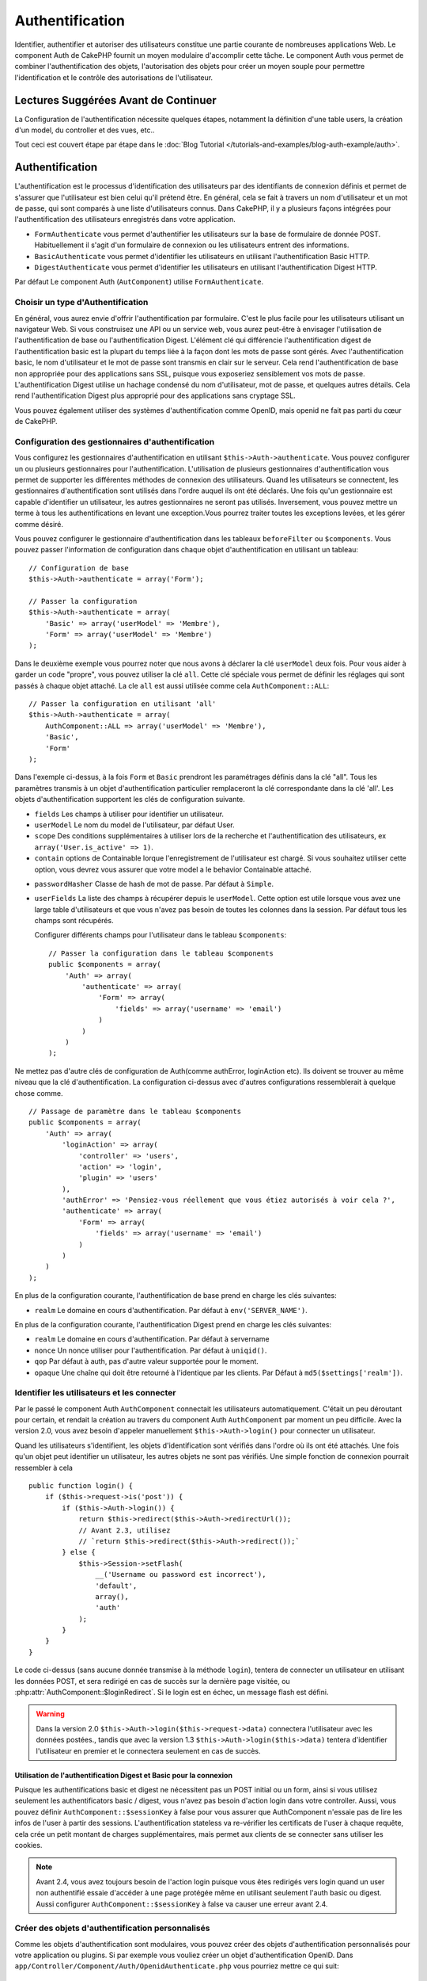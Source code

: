 Authentification
################

.. php:class:: AuthComponent(ComponentCollection $collection, array $settings = array())

Identifier, authentifier et autoriser des utilisateurs constitue une
partie courante de nombreuses applications Web. Le component Auth de
CakePHP fournit un moyen modulaire d'accomplir cette tâche.
Le component Auth vous permet de combiner l'authentification des objets,
l'autorisation des objets pour créer un moyen souple pour permettre
l'identification et le contrôle des autorisations de l'utilisateur.

.. _authentication-objects:

Lectures Suggérées Avant de Continuer
=====================================

La Configuration de l'authentification nécessite quelques étapes, notamment
la définition d'une table users, la création d'un model, du controller et
des vues, etc..

Tout ceci est couvert étape par étape dans le
:doc:`Blog Tutorial </tutorials-and-examples/blog-auth-example/auth>`.

Authentification
================

L'authentification est le processus d'identification des utilisateurs
par des identifiants de connexion définis et permet de s'assurer que
l'utilisateur est bien celui qu'il prétend être. En général, cela se fait
à travers un nom d'utilisateur et un mot de passe, qui sont comparés
à une liste d'utilisateurs connus.
Dans CakePHP, il y a plusieurs façons intégrées pour l'authentification des
utilisateurs enregistrés dans votre application.

* ``FormAuthenticate`` vous permet d'authentifier les utilisateurs sur la
  base de formulaire de donnée POST. Habituellement il s'agit d'un formulaire
  de connexion ou les utilisateurs entrent des informations.
* ``BasicAuthenticate`` vous permet d'identifier les utilisateurs en
  utilisant l'authentification Basic HTTP.
* ``DigestAuthenticate`` vous permet d'identifier les utilisateurs en
  utilisant l'authentification Digest HTTP.

Par défaut Le component Auth (``AutComponent``) utilise ``FormAuthenticate``.

Choisir un type d'Authentification
----------------------------------

En général, vous aurez envie d'offrir l'authentification par formulaire.
C'est le plus facile pour les utilisateurs utilisant un navigateur Web.
Si vous construisez une API ou un service web, vous aurez peut-être à envisager
l'utilisation de l'authentification de base ou l'authentification Digest.
L'élément clé qui différencie l'authentification digest de l'authentification
basic est la plupart du temps liée à la façon dont les mots de passe sont gérés.
Avec l'authentification basic, le nom d'utilisateur et le mot de passe sont
transmis en clair sur le serveur. Cela rend l'authentification de base non
appropriée pour des applications sans SSL, puisque vous exposeriez sensiblement
vos mots de passe.
L'authentification Digest utilise un hachage condensé du nom d'utilisateur,
mot de passe, et quelques autres détails. Cela rend l'authentification
Digest plus approprié pour des applications sans cryptage SSL.

Vous pouvez également utiliser des systèmes d'authentification comme
OpenID, mais openid ne fait pas parti du cœur de CakePHP.

Configuration des gestionnaires d'authentification
--------------------------------------------------

Vous configurez les gestionnaires d'authentification en
utilisant ``$this->Auth->authenticate``.
Vous pouvez configurer un ou plusieurs gestionnaires pour l'authentification.
L'utilisation de plusieurs gestionnaires d'authentification vous permet de
supporter les différentes méthodes de connexion des utilisateurs.
Quand les utilisateurs se connectent, les gestionnaires d'authentification
sont utilisés dans l'ordre auquel ils ont été déclarés.
Une fois qu'un gestionnaire est capable d'identifier un utilisateur, les autres
gestionnaires ne seront pas utilisés. Inversement, vous pouvez mettre un terme
à tous les authentifications en levant une exception.Vous pourrez traiter
toutes les exceptions levées, et les gérer comme désiré.

Vous pouvez configurer le gestionnaire d'authentification dans les tableaux
``beforeFilter`` ou  ``$components``.
Vous pouvez passer l'information de configuration dans chaque objet
d'authentification en utilisant un tableau::

    // Configuration de base
    $this->Auth->authenticate = array('Form');

    // Passer la configuration
    $this->Auth->authenticate = array(
        'Basic' => array('userModel' => 'Membre'),
        'Form' => array('userModel' => 'Membre')
    );

Dans le deuxième exemple vous pourrez noter que nous avons à déclarer
la clé ``userModel`` deux fois. Pour vous aider à garder un code "propre",
vous pouvez utiliser la clé ``all``. Cette clé spéciale vous permet
de définir les réglages qui sont passés à chaque objet attaché.
La cle ``all`` est aussi utilisée comme cela
``AuthComponent::ALL``::

    // Passer la configuration en utilisant 'all'
    $this->Auth->authenticate = array(
        AuthComponent::ALL => array('userModel' => 'Membre'),
        'Basic',
        'Form'
    );

Dans l'exemple ci-dessus, à la fois ``Form`` et ``Basic`` prendront
les paramétrages définis dans la clé "all".
Tous les paramètres transmis à un objet d'authentification particulier
remplaceront la clé correspondante dans la clé 'all'.
Les objets d'authentification supportent les clés de configuration suivante.

- ``fields`` Les champs à utiliser pour identifier un utilisateur.
- ``userModel`` Le nom du model de l'utilisateur, par défaut User.
- ``scope`` Des conditions supplémentaires à utiliser lors de la recherche et
  l'authentification des utilisateurs, ex ``array('User.is_active' => 1)``.
- ``contain`` options de Containable lorque l'enregistrement de l'utilisateur
  est chargé. Si vous souhaitez utiliser cette option, vous devrez vous assurer
  que votre model a le behavior Containable attaché.

.. versionadded:: 2.2

- ``passwordHasher`` Classe de hash de mot de passe. Par défaut à ``Simple``.

  .. versionadded:: 2.4

- ``userFields`` La liste des champs à récupérer depuis le ``userModel``. Cette
  option est utile lorsque vous avez une large table d'utilisateurs et que vous 
  n'avez pas besoin de toutes les colonnes dans la session. Par défaut tous les
  champs sont récupérés.

  .. versionadded:: 2.6

  Configurer différents champs pour l'utilisateur dans le tableau ``$components``::

    // Passer la configuration dans le tableau $components
    public $components = array(
        'Auth' => array(
            'authenticate' => array(
                'Form' => array(
                    'fields' => array('username' => 'email')
                )
            )
        )
    );

Ne mettez pas d'autre clés de configuration de Auth(comme authError,
loginAction etc). Ils doivent se trouver au même niveau que la clé
d'authentification. La configuration ci-dessus avec d'autres configurations
ressemblerait à quelque chose comme. ::

        // Passage de paramètre dans le tableau $components
        public $components = array(
            'Auth' => array(
                'loginAction' => array(
                    'controller' => 'users',
                    'action' => 'login',
                    'plugin' => 'users'
                ),
                'authError' => 'Pensiez-vous réellement que vous étiez autorisés à voir cela ?',
                'authenticate' => array(
                    'Form' => array(
                        'fields' => array('username' => 'email')
                    )
                )
            )
        );

En plus de la configuration courante, l'authentification de base
prend en charge les clés suivantes:

- ``realm`` Le domaine en cours d'authentification. Par défaut à
  ``env('SERVER_NAME')``.

En plus de la configuration courante, l'authentification Digest prend en charge
les clés suivantes:

- ``realm`` Le domaine en cours d'authentification. Par défaut à servername
- ``nonce`` Un nonce utiliser pour l'authentification. Par défaut à
  ``uniqid()``.
- ``qop`` Par défaut à auth, pas d'autre valeur supportée pour le moment.
- ``opaque`` Une chaîne qui doit être retourné à l'identique par les clients.
  Par Défaut à ``md5($settings['realm'])``.

Identifier les utilisateurs et les connecter
--------------------------------------------

Par le passé le component Auth ``AuthComponent`` connectait les utilisateurs
automatiquement.
C'était un peu déroutant pour certain, et rendait la création au travers
du component Auth ``AuthComponent`` par moment un peu difficile.
Avec la version 2.0, vous avez besoin d'appeler manuellement
``$this->Auth->login()`` pour connecter un utilisateur.

Quand les utilisateurs s'identifient, les objets d'identification sont
vérifiés dans l'ordre où ils ont été attachés. Une fois qu'un objet
peut identifier un utilisateur, les autres objets ne sont pas vérifiés.
Une simple fonction de connexion pourrait ressembler à cela ::

    public function login() {
        if ($this->request->is('post')) {
            if ($this->Auth->login()) {
                return $this->redirect($this->Auth->redirectUrl());
                // Avant 2.3, utilisez
                // `return $this->redirect($this->Auth->redirect());`
            } else {
                $this->Session->setFlash(
                    __('Username ou password est incorrect'),
                    'default',
                    array(),
                    'auth'
                );
            }
        }
    }

Le code ci-dessus (sans aucune donnée transmise à la méthode ``login``),
tentera de connecter un utilisateur en utilisant les données POST, et sera
redirigé en cas de succès sur la dernière page visitée, ou
:php:attr:`AuthComponent::$loginRedirect`. Si le login est en échec, un message
flash est défini.

.. warning::

    Dans la version 2.0 ``$this->Auth->login($this->request->data)``
    connectera l'utilisateur avec les données postées., tandis que avec la
    version 1.3 ``$this->Auth->login($this->data)`` tentera
    d'identifier l'utilisateur en premier et le connectera seulement en cas
    de succès.

Utilisation de l'authentification Digest et Basic pour la connexion
~~~~~~~~~~~~~~~~~~~~~~~~~~~~~~~~~~~~~~~~~~~~~~~~~~~~~~~~~~~~~~~~~~~

Puisque les authentifications basic et digest ne nécessitent pas un POST
initial ou un form, ainsi si vous utilisez seulement les authentificators
basic / digest, vous n'avez pas besoin d'action login dans votre controller.
Aussi, vous pouvez définir ``AuthComponent::$sessionKey`` à false pour vous
assurer que AuthComponent n'essaie pas de lire les infos de l'user
à partir des sessions. L'authentification stateless va re-vérifier les
certificats de l'user à chaque requête, cela crée un petit montant de charges
supplémentaires, mais permet aux clients de se connecter sans utiliser les
cookies.

.. note::

  Avant 2.4, vous avez toujours besoin de l'action login puisque vous êtes
  redirigés vers login quand un user non authentifié essaie d'accéder à une
  page protégée même en utilisant seulement l'auth basic ou digest. Aussi
  configurer ``AuthComponent::$sessionKey`` à false va causer une erreur avant
  2.4.

Créer des objets d'authentification personnalisés
-------------------------------------------------

Comme les objets d'authentification sont modulaires, vous pouvez créer des
objets d'authentification personnalisés pour votre application ou plugins.
Si par exemple vous vouliez créer un objet d'authentification OpenID.
Dans ``app/Controller/Component/Auth/OpenidAuthenticate.php``
vous pourriez mettre ce qui suit::

    App::uses('BaseAuthenticate', 'Controller/Component/Auth');

    class OpenidAuthenticate extends BaseAuthenticate {
        public function authenticate(CakeRequest $request, CakeResponse $response) {
            // Faire les trucs d'OpenID ici.
            // Retourne un tableau de l\'user si ils peuvent authentifier
            // l\'user
            // retourne false dans le cas contraire
        }
    }

Les objets d'authentification devraient retourner ``false`` si ils ne peuvent
identifier l'utilisateur. Et un tableau d'information utilisateur si ils le
peuvent.Il n'est pas utile d'étendre (extend) ``BaseAuthenticate``, simplement
votre objet d'identification doit implémenter la méthode ``authenticate()``.
La class ``BaseAuthenticate`` fournie un nombre de méthode très utiles
communément utilisées. Vous pouvez aussi implémenter une méthode ``getUser()``
si votre objet d'identification doit supporter des authentifications sans
cookie ou sans état (stateless). Regardez les sections portant sur
l'authentification digest et basic plus bas pour plus d'information.

Utilisation d'objets d'authentification personnalisés
-----------------------------------------------------

Une fois votre objet d'authentification créer, vous pouvez les utiliser
en les incluant dans le tableau d'authentification AuthComponents::

    $this->Auth->authenticate = array(
        'Openid', // objet d'authentification app
        'AuthBag.Combo', // plugin objet d'identification.
    );

Création de systèmes d'authentification stateless
-------------------------------------------------

Les objets d'authentification peuvent implémenter une méthode ``getUser()``
qui peut être utilisée pour supporter les systèmes de connexion des
utilisateurs qui ne reposent pas sur les cookies. Une méthode getUser
typique regarde l'environnement de la requête (request/environnement) et
y utilise les informations d'identification de l'utilisateur.
L'authentification HTTP Basic utilise par exemple
``$_SERVER['PHP_AUTH_USER']`` et ``$_SERVER['PHP_AUTH_PW']`` pour les champs
username et password. Pour chaque requête, si un client ne supporte pas les
cookies, ces valeurs sont utilisées pour ré-identifier l'utilisateur et
s'assurer que c'est un utilisateur valide. Comme avec les méthodes
d'authentification de l'objet ``authenticate()``, la méthode ``getuser()``
devrait retourner un tableau d'information utilisateur en cas de succès,
et ``false`` en cas d'echec. ::

    public function getUser($request) {
        $username = env('PHP_AUTH_USER');
        $pass = env('PHP_AUTH_PW');

        if (empty($username) || empty($pass)) {
            return false;
        }
        return $this->_findUser($username, $pass);
    }

Le contenu ci-dessus montre comment vous pourriez mettre en œuvre la méthode
getUser  pour les authentifications HTTP Basic.
La méthode ``_findUser()`` fait partie de ``BaseAuthenticate`` et identifie un
utilisateur en se basant sur un nom d'utilisateur et un mot de passe.

Gestion des requêtes non authentifiées
--------------------------------------

Quand un user non authentifié essaie d'accéder à une page protégée en premier,
la méthode `unauthenticated()` du dernier authenticator dans la chaîne est
appelée. L'objet d'authentification peut gérer la réponse d'envoi ou la
redirection appropriée et retourne `true` pour indiquer qu'aucune action
suivante n'est nécessaire. Du fait de l'ordre dans lequel vous spécifiez
l'objet d'authentification dans les propriétés de
`AuthComponent::$authenticate`.

Si authenticator retourne null, `AuthComponent` redirige l'user vers l'action
login. Si c'est une requête ajax et `AuthComponent::$ajaxLogin` est spécifiée,
cet element est rendu, sinon un code de statut HTTP 403 est retourné.

.. note::

  Avant 2.4, les objets d'authentification ne fournissent pas de méthode
  `unauthenticated()`.

Afficher les messages flash de Auth
-----------------------------------

Pour afficher les messages d'erreur de session que Auth génère, vous devez
ajouter les lignes de code suivante dans votre layout. Ajoutez les deux lignes
suivantes au fichier ``app/View/Layouts/default.ctp`` dans la section body de
préférence avant la ligne content_for_layout. ::

    echo $this->Session->flash();
    echo $this->Session->flash('auth');

Vous pouvez personnaliser les messages d'erreur, et les réglages que le
component Auth ``AuthComponent`` utilise. En utilisant ``$this->Auth->flash``
vous pouvez configurer les paramètres que le component Auth utilise pour
envoyer des messages flash. Les clés disponibles sont :

- ``element`` - L'élément à utiliser , 'default' par défaut.
- ``key`` - La clé a utiliser , 'auth' par défaut
- ``params`` - Le tableau des paramètres additionnels à utiliser, array() par défaut

En plus des paramètres de message flash, vous pouvez personnaliser d'autres
messages d'erreurs que le component AuthComponent utilise. Dans la partie
beforeFilter de votre controller, ou dans le paramétrage du component vous
pouvez utiliser ``authError`` pour personnaliser l'erreur à utiliser quand
l'authentification échoue ::

    $this->Auth->authError = "Cette erreur se présente à l'utilisateur qui tente d'accéder à une partie du site qui est protégé.";

.. versionchanged:: 2.4
   Parfois, vous voulez seulement afficher l'erreur d'autorisation après que
   l'user se soit déja connecté. Vous pouvez supprimer ce message en
   configurant sa valeur avec le boléen `false`.

Dans le beforeFilter() de votre controller, ou les configurations du component::

    if (!$this->Auth->loggedIn()) {
        $this->Auth->authError = false;
    }

.. _hashing-passwords:

Hachage des mots de passe
-------------------------

Le component Auth ne fait fait plus automatiquement le hachage de tous les mots
de passe qu'il rencontre.
Ceci à été enlevé parce qu'il rendait un certain nombre de tâches communes
comme la validation difficile. Vous ne devriez **jamais** stocker un mot de
passe en clair, et avant de sauvegarder un utilisateur vous devez toujours
hacher le mot de passe.

Depuis 2.4, la génération et la vérification des hashs de mot de passe a été
déléguée à des classes de hasher de mot de passe. Les objets d'authentification
utilisent un nouveau paramètre ``passwordHasher`` qui spécifie la classe de
hasher de mot de passe à utiliser. Cela peut être une chaîne en spécifiant
un nom de classe ou un tableau avec la clé ``className`` faisant état du nom
de la classe et toutes autres clés supplémentaires seront passées au
constructeur de hasher de mot de passe en configuration. Le classe de hasher
par défaut ``Simple`` peut être utilisée pour le hashage sha1, sha256, md5. Par
défaut, le type de hash défini dans la classe Security sera utilisé. Vous
pouvez utiliser un type de hash spécifique comme ceci::

    public $components = array(
        'Auth' => array(
            'authenticate' => array(
                'Form' => array(
                    'passwordHasher' => array(
                        'className' => 'Simple',
                        'hashType' => 'sha256'
                    )
                )
            )
        )
    );

Lors de la création de nouveaux enregistrements d'utilisateurs, vous pouvez
hasher un mot de passe dans le callback beforeSave de votre model en utilisant
la classe de hasher de mot de passe appropriée::

    App::uses('SimplePasswordHasher', 'Controller/Component/Auth');

    class User extends AppModel {
        public function beforeSave($options = array()) {
            if (!empty($this->data[$this->alias]['password'])) {
                $passwordHasher = new SimplePasswordHasher(array('hashType' => 'sha256'));
                $this->data[$this->alias]['password'] = $passwordHasher->hash(
                    $this->data[$this->alias]['password']
                );
            }
            return true;
        }
    }

Vous n'avez pas besoin de hacher le mot de passe avant d'appeler
``$this->Auth->login()``.
Les différents objets d'authentification hacherons les mots de passe
individuellement.

Utiliser bcrypt pour les mots de passe
--------------------------------------

Dans CakePHP 2.3, la classe ``BlowfishAuthenticate`` a été introduite pour
permettre l'utilisation de `bcrypt <https://en.wikipedia.org/wiki/Bcrypt>`_
c'est-à-dire Blowfish pour les mots de passe hashés.
Les hashes Bcrypt sont plus difficiles à forcer sauvagement par rapport aux
mots de passe stockés avec sha1. Mais ``BlowfishAuthenticate`` a été déprécié
dans 2.4 et à la place ``BlowfishPasswordHasher`` a été ajoutée.

Un hasher de mot de passe blowfish peut être utilisé avec toute classe
d'authentification. Tout ce que vous avez à faire est de spécifier la
configuration ``passwordHasher`` pour l'objet d'authentification::

    public $components = array(
        'Auth' => array(
            'authenticate' => array(
                'Form' => array(
                    'passwordHasher' => 'Blowfish'
                )
            )
        )
    );


Hachage de mots de passe pour l'authentification Digest
~~~~~~~~~~~~~~~~~~~~~~~~~~~~~~~~~~~~~~~~~~~~~~~~~~~~~~~

Puisque l'authentification Digest nécessite un mot de passe haché dans un
format défini par la RFC. Respectivement pour hacher correctement un mot de
passe pour l'utilisation de l'authentification Digest vous devriez utilisez
la fonction spéciale ``DigestAuthenticate``. Si vous vous apprêtez à combiner
l'authentification Digest avec d'autres stratégies d'authentifications, il
est aussi recommandé de stocker le mot de passe  Digest dans une colonne
séparée, pour le hachage normal de mot de passe::

    class User extends AppModel {
        public function beforeSave($options = array()) {
            // fabrique un mot de passe pour l'auth Digest.
            $this->data[$this->alias]['digest_hash'] = DigestAuthenticate::password(
                $this->data[$this->alias]['username'], $this->data[$this->alias]['password'], env('SERVER_NAME')
            );
            return true;
        }
    }

Les mots de passe pour l'authentification Digest ont besoin d'un peu plus
d'information que pour d'autres mots de passe hachés. Si vous utilisez le
component AuthComponent::password() pour le hachage Digest vous ne pourrez pas
vous connecter.

.. note::

    le troisième paramètre de DigestAuthenticate::password() doit correspondre
    à la valeur de la configuration 'realm' définie quand DigestAuthentication
    était configuré dans AuthComponent::$authenticate. Par défaut à
    ``env('SCRIPT_NAME')``. Vous devez utiliser une chaîne statique si vous
    voulez un hachage permanent dans des environnements multiples.

Création de classes de hachage de mots de passe personnalisées
--------------------------------------------------------------
Les classes de hachage de mots de passe personnalisées doivent étendre la classe ``AbstractPasswordHasher``
et implémenter les méthodes abstraites ``hash()`` et ``check()``.
Dans ``app/Controller/Component/Auth/CustomPasswordHasher.php``, vous pourriez mettre ceci::

    App::uses('AbstractPasswordHasher', 'Controller/Component/Auth');

    class CustomPasswordHasher extends AbstractPasswordHasher {
        public function hash($password) {
            // choses ici
        }

        public function check($password, $hashedPassword) {
            // choses ici
        }
    }

Connecter les utilisateurs manuellement
---------------------------------------

Parfois, le besoin se fait sentir de connecter un utilisateur manuellement,
par exemple juste après qu'il se soit enregistré dans votre application. Vous
pouvez faire cela en appelant ``$this->Auth->login()`` avec les données
utilisateur que vous voulez pour la 'connexion'::

    public function register() {
        if ($this->User->save($this->request->data)) {
            $id = $this->User->id;
            $this->request->data['User'] = array_merge($this->request->data['User'], array('id' => $id));
            $this->Auth->login($this->request->data['User']);
            return $this->redirect('/users/home');
        }
    }

.. warning::

    Soyez certain d'ajouter manuellement le nouvel id utilisateur au tableau passé
    à la méthode de login. Sinon, l'id utilisateur ne sera pas disponible.

Accéder à l'utilisateur connecté
--------------------------------

Une fois que l'utilisateur est connecté, vous avez souvent besoin
d'informations particulières à propos de l'utilisateur courant. Vous pouvez
accéder à ce dernier en utilisant
``AuthComponent::user()``. Cette méthode est statique, et peut être utilisée
globalement après le chargement du component Auth. Vous pouvez y accéder à la
fois avec une méthode d'instance ou une méthode statique::

    // Utilisez n'importe où
    AuthComponent::user('id')

    // Depuis l'intérieur du controler
    $this->Auth->user('id');

Déconnexion des utilisateurs
----------------------------

Éventuellement vous aurez besoin d'un moyen rapide pour dés-authentifier
les utilisateurs et les rediriger où ils devraient aller. Cette méthode
est aussi très pratique si vous voulez fournir un lien 'Déconnecte-moi'
à l'intérieur de la zone membres de votre application::

    public function logout() {
        $this->redirect($this->Auth->logout());
    }

La déconnexion des utilisateurs connectés avec l'authentification Basic
ou Digest est difficile à accomplir pour tous les clients. La plupart
des navigateurs retiennent les autorisations pendant qu'il restent ouvert.
Certains navigateurs peuvent être forcés en envoyant un code 401. Le
changement du realm de l'authentification est une autre solution qui
fonctionne pour certain clients.

.. _authorization-objects:

Autorisation
============

L'autorisation est le processus qui permet de s'assurer qu'un utilisateur
identifié/authentifié est autorisé à accéder aux ressources qu'il demande.
S'il est activé, ``AuthComponent`` peut vérifier automatiquement des
gestionnaires d'autorisations et veiller à ce que les utilisateurs connectés
soient autorisés à accéder aux ressources qu'ils demandent.
Il y a plusieurs gestionnaires d'autorisations intégrés, et vous
pouvez créer vos propres gestionnaires dans un plugin par exemple.

- ``ActionsAuthorize`` Utilise le Component AclComponent pour vérifier les
  permissions d'un niveau d'action.
- ``CrudAuthorize`` Utilise le Component Acl et les action -> CRUD mappings
  pour vérifier les permissions pour les ressources.
- ``ControllerAuthorize`` appelle ``isAuthorized()`` sur le controller actif,
  et utilise ce retour pour autoriser un utilisateur. C'est souvent le moyen
  le plus simple d'autoriser les utilisateurs.

Configurer les gestionnaires d'autorisation
-------------------------------------------

Vous configurez les gestionnaires d'autorisations via 
``$this->Auth->authorize``. Vous pouvez configurer un ou plusieurs
gestionnaires. L'utilisation de plusieurs gestionnaires vous donne la
possibilité d'utiliser plusieurs moyens de vérifier les autorisations.
Quand les gestionnaires d'autorisation sont vérifiés, ils sont appelés
dans l'ordre dans lequel ils sont déclarés. Les gestionnaires devraient retourner
false s'ils ne sont pas capables de vérifier les autorisations, ou bien si
la vérification a échoué. Ils devraient retourner true s'ils
sont capables de vérifier correctement les autorisations. Les gestionnaires
seront appelés dans l'ordre jusqu'à ce que l'un d'entre eux retourne true. Si toutes les
vérifications échouent, l'utilisateur sera redirigé vers la page
d'où il vient. Vous pouvez également stopper les autorisations
en levant une exception. Vous aurez besoin de traiter toutes les exceptions
levées, et de les manipuler.

Vous pouvez configurer les gestionnaires d'autorisations dans le
``beforeFilter`` de votre controller ou dans le tableau ``$components``.
Vous pouvez passer les informations de configuration dans chaque objet
d'autorisation, en utilisant un tableau::

    // paramétrage Basique
    $this->Auth->authorize = array('Controller');

    // passage de paramètre
    $this->Auth->authorize = array(
        'Actions' => array('actionPath' => 'controllers/'),
        'Controller'
    );

Tout comme ``Auth->authenticate``, ``Auth->authorize`` vous aident
à garder un code propre, en utilisant la clé ``all``. Cette clé spéciale
vous aide à définir les paramètres qui sont passés à chaque objet attaché.
La clé ``all`` est aussi exposée comme ``AuthComponent::ALL``::


    // passage de paramètre en utilisant 'all'
    $this->Auth->authorize = array(
        AuthComponent::ALL => array('actionPath' => 'controllers/'),
        'Action',
        'Controller'
    );

Dans l'exemple ci-dessus, à la fois l'``Action`` et le ``Controller`` auront
les paramètres définis pour la clé 'all'. Chaque paramètre passé à un objet
d'autorisation spécifique remplacera la clé correspondante dans la clé 'all'.
Le noyau authorize objects supporte les clés de configuration suivantes.


- ``actionPath`` Utilisé par ``ActionsAuthorize`` pour localiser le controller
  action ACO's dans l'arborescence ACO.
- ``actionMap`` Action -> CRUD mappings. Utilisé par ``CrudAuthorize`` et
  les objets d'autorisation qui veulent mapper les actions aux rôles CRUD.
- ``userModel`` Le nom du nœud ARO/Model dans lequel l'information utilisateur
  peut être trouvé. Utilisé avec ActionsAuthorize.

Création d'objets Authorize personnalisés
-----------------------------------------

Parce que les objets authorize sont modulables, vous pouvez créer des objets
authorize personnalisés dans votre application, ou plugins. Si par exemple
vous voulez créer un objet authorize LDAP. Dans
``app/Controller/Component/Auth/LdapAuthorize.php``, vous pourriez mettre
cela::

    App::uses('BaseAuthorize', 'Controller/Component/Auth');

    class LdapAuthorize extends BaseAuthorize {
        public function authorize($user, CakeRequest $request) {
            // Faire les trucs pour le LDAP ici.
        }
    }

L'objet Authorize devrait retourner ``false`` si l'utilisateur se voit refuser
l'accès, ou si l'objet est incapable de faire un contrôle. Si l'objet est
capable de vérifier les accès de l'utilisateur, ``true`` devrait être retourné.
Ça n'est pas nécessaire d'étendre ``BaseAuthorize``,  il faut simplement que
votre objet authorize implémente la méthode ``authorize()``. La classe
``BaseAuthorize`` fournit un nombre intéressant de méthodes utiles qui
sont communément utilisées.

Utilisation d'objets Authorize personnalisés
~~~~~~~~~~~~~~~~~~~~~~~~~~~~~~~~~~~~~~~~~~~~

Une fois que vous avez créé votre objet authorize personnalisé, vous pouvez
l'utiliser en l'incluant dans le tableau authorize::

    $this->Auth->authorize = array(
        'Ldap', // objet app authorize .
        'AuthBag.Combo', // objet authorize du plugin.
    );

Ne pas utiliser d'autorisation
------------------------------

Si vous souhaitez ne pas utiliser les objets d'autorisation intégrés, et que
vous voulez gérer les choses entièrement à l'extérieur du Component Auth
(AuthComponent) vous pouvez définir ``$this->Auth->authorize = false;``. Par
défaut le component Auth démarre avec ``authorize = false``. Si vous n'utilisez
pas de schéma d'autorisation, assurez-vous de vérifier les autorisations
vous-même dans la partie beforeFilter de votre controller ou avec un autre
component.

Rendre des actions publiques
----------------------------

Il y a souvent des actions de controller que vous souhaitez laisser
entièrement publiques, ou qui ne nécessitent pas de connexion utilisateur.
Le component Auth (AuthComponnent) est pessimiste, et par défaut interdit
l'accès. Vous pouvez marquer des actions comme publique en utilisant
``AuthComponent::allow()``. En marquant les actions comme publique, le
component Auth ne vérifiera pas la connexion d'un utilisateur, ni
n'autorisera la vérification des objets ::

    // Permet toutes les actions. CakePHP 2.0
    $this->Auth->allow('*');

    // Permet toutes les actions. CakePHP 2.1
    $this->Auth->allow();

    // Ne permet que les actions view et index.
    $this->Auth->allow('view', 'index');

    // Ne permet que les actions view et index.
    $this->Auth->allow(array('view', 'index'));

.. warning::

  Si vous utilisez le scaffolding, permettre tout ne va identifier et
  autoriser les méthodes scaffoldées. Vous devez spécifier les noms des
  actions.

Vous pouvez fournir autant de nom d'action dont vous avez besoin à ``allow()``.
Vous pouvez aussi fournir un tableau contenant tous les noms d'action.

Fabriquer des actions qui requièrent des autorisations
------------------------------------------------------

Par défaut, toutes les actions nécessitent une authorisation.
Cependant, si après avoir rendu les actions publiques, vous voulez révoquer les
accès publics. Vous pouvez le faire en utilisant ``AuthComponent::deny()``::

    // retire une action
    $this->Auth->deny('add');

    // retire toutes les actions .
    $this->Auth->deny();

    // retire un groupe d'actions.
    $this->Auth->deny('add', 'edit');
    $this->Auth->deny(array('add', 'edit'));

Vous pouvez fournir autant de noms d'action que vous voulez à ``deny()``.
Vous pouvez aussi fournir un tableau contenant tous les noms d'action.

Utilisation de ControllerAuthorize
----------------------------------

ControllerAuthorize vous permet de gérer les vérifications d'autorisation dans
le callback d'un controller. C'est parfait quand vous avez des autorisations
très simples, ou que vous voulez utiliser une combinaison models + components à
faire pour vos autorisations, et ne voulez pas créer un objet authorize
personnalisé.

Le callback est toujours appelé  ``isAuthorized()`` et devrait retourner un
booléen pour indiquer si l'utilisateur est autorisé ou pas à accéder aux
ressources de la requête. Le callback est passé à l'utilisateur actif, il
peut donc être vérifié::

    class AppController extends Controller {
        public $components = array(
            'Auth' => array('authorize' => 'Controller'),
        );
        public function isAuthorized($user = null) {
            // Chacun des utilisateur enregistré peut accéder aux fonctions publiques
            if (empty($this->request->params['admin'])) {
                return true;
            }

            // Seulement les administrateurs peuvent accéder aux fonctions d'administration
            if (isset($this->request->params['admin'])) {
                return (bool)($user['role'] === 'admin');
            }

            // Par défaut n'autorise pas
            return false;
        }
    }

Le callback ci-dessus fournirait un système d'autorisation très simple
où seuls les utilisateurs ayant le rôle d'administrateur pourraient
accéder aux actions qui ont le préfixe admin.

Utilisation de ActionsAuthorize
-------------------------------

ActionsAuthorize s'intègre au component ACL, et fournit une vérification ACL
très fine pour chaque requête. ActionsAuthorize est souvent jumelé avec
DbAcl pour apporter un système de permissions dynamique et flexible
qui peuvent être éditées par les utilisateurs administrateurs au travers de
l'application. Il peut en outre être combiné avec d'autres implémentations
Acl comme IniAcl et des applications Acl backends personnalisées.

Utilisation de CrudAuthorize
----------------------------

``CrudAuthorize`` s'intègre au component Acl, et fournit la possibilité de
mapper les requêtes aux opérations CRUD. Fournit la possibilité d'autoriser
l'utilisation du mapping CRUD. Les résultats mappés sont alors vérifiés dans
le component Acl comme des permissions spécifiques.

Par exemple, en prenant la requête ``/posts/index``. Le mapping
par défaut pour ``index`` est une vérification de la permission de ``read``.
La vérification d'Acl se ferait alors avec les permissions de ``read`` pour le
controller ``posts``. Ceci vous permet de créer un système de permission
qui met d'avantage l'accent sur ce qui est en train d'être fait aux ressources,
plutôt que sur l'action spécifique en cours de visite.

Mapper les actions en utilisant CrudAuthorize
---------------------------------------------

Quand vous utilisez CrudAuthorize ou d'autres objets authorize qui utilisent
le mapping d'action, il peut être nécessaire de mapper des méthodes
supplémentaires. vous pouvez mapper des actions --> CRUD permissions en
utilisant mapAction(). En l'appelant dans le component Auth vous
déléguerez toutes les actions aux objets authorize configurés, ainsi vous
pouvez être sûr que le paramétrage sera appliqué partout::

    $this->Auth->mapActions(array(
        'create' => array('register'),
        'view' => array('show', 'display')
    ));

La clé pour mapActions devra être les permissions CRUD que vous voulez
définir, tandis que les valeurs devront être un tableau de toutes les
actions qui sont mappées vers les permissions CRUD.

API de AuthComponent
====================

Le component Auth est l'interface primaire à la construction de mécanisme
d'autorisation et d'authentification intégrée dans CakePHP.

.. php:attr:: ajaxLogin

    Le nom d'une vue optionnelle d'un élément à rendre quand une requête AJAX
    est faite avec une session expirée invalide.

.. php:attr: allowedActions

    Les actions du controller pour qui la validation de l'utilisateur n'est pas
    nécessaire.

.. php:attr:: authenticate

    Défini comme un tableau d'objets d'identifications que vous voulez utiliser
    quand les utilisateurs de connectent. Il y a plusieurs objets
    d'authentification dans le noyau, cf la section
    :ref:`authentication-objects`

.. php:attr:: authError

    Erreur à afficher quand les utilisateurs font une tentative d'accès à un
    objet ou une action à laquelle ils n'ont pas accès.

    .. versionchanged:: 2.4
       You can suppress authError message from being displayed by setting this
       value to boolean `false`.

.. php:attr:: authorize

    Défini comme un tableau d'objets d'autorisation que vous voulez utiliser
    quand les utilisateurs sont autorisés sur chaque requête, cf la section
    :ref:`authorization-objects`

.. php:attr:: components

    D'autre components utilisés par le component Auth.

.. php:attr:: flash

    Paramétrage à utiliser quand Auth à besoin de faire un message flash avec
    :php:meth:`SessionComponent::setFlash()`.
    Les clés disponibles sont:

    - ``element`` - L'élement à utiliser , par défaut à 'default'.
    - ``key`` - La clé à utiliser, par défaut à 'auth'.
    - ``params`` - Un tableau de paramètres supplémentaires à utiliser par
      défaut à array()

.. php:attr:: loginAction

    Une URL (définie comme une chaîne de caractères ou un tableau) pour
    l'action du controller qui gère les connexions. Par défaut à `/users/login`.

.. php:attr:: loginRedirect

    L' URL (définie comme une chaîne de caractères ou un tableau) pour l'action
    du controller où les utilisateurs doivent être redirigés après la
    connexion. Cette valeur sera ignorée si l'utilisateur à une valeur
    ``Auth.redirect`` dans sa session.

.. php:attr:: logoutRedirect

    L'action par défaut pour rediriger l'utilisateur quand il se déconnecte.
    Alors que le component Auth ne gère pas les redirection post-logout,
    une URL de redirection sera retournée depuis
    :php:meth:`AuthComponent::logout()`. Par défaut à
    :php:attr:`AuthComponent::$loginAction`.

.. php:attr:: unauthorizedRedirect

    Contrôle la gestion des accès non autorisés. Par défaut, un utilisateur
    non autorisé est redirigé vers l'URL référente ou vers
    ``AuthComponent::$loginAction`` ou '/'.
    Si défini à false, une exception ForbiddenException est lancée au lieu de
    la redirection.

.. php:attr:: request

    Objet Requête

.. php:attr:: response

    Objet Réponse

.. php:attr:: sessionKey

    Le nom de la clé de session où les enregistrements de l'utilisateur actuel
    sont enregistrés. Si ça n'est pas spécifié, ce sera "Auth.User".

.. php:method:: allow($action, [$action, ...])

    Définit une ou plusieurs actions comme publiques, cela signifie
    qu'aucun contrôle d'autorisation ne sera effectué pour les actions
    spécifiées. La valeur spéciale  ``'*'`` marquera les actions du controller
    actuelle comme publique. Sera mieux utilisé dans la méthode beforeFilter de
    votre controller.

.. php:method:: constructAuthenticate()

    Charge les objets d'authentification configurés.

.. php:method:: constructAuthorize()

    Charge les objets d'autorisation configurés.

.. php:method:: deny($action, [$action, ...])

    Basculer une ou plusieurs actions précédemment déclarées comme publique
    en méthodes non publiques. Ces méthodes requièrent une authorization. Sera
    mieux utilisé dans la méthode beforeFilter de votre controller.

.. php:method:: flash($message)

    Définit un message flash. Utilise le component Session, et prend les
    valeurs depuis :php:attr:`AuthComponent::$flash`.

.. php:method:: identify($request, $response)

    :param CakeRequest $request: La requête à utiliser.
    :param CakeResponse $response: La réponse à utiliser, les en-tête peuvent
      être envoyées si l'authentification échoue.

    Cette méthode est utilisée par le component Auth pour identifier un
    utilisateur en se basant sur les informations contenues dans la requête
    courante.

.. php:method:: initialize($Controller)

   Initialise le component Auth pour une utilisation dans le controller.

.. php:method:: isAuthorized($user = null, $request = null)

    Utilise les adaptateurs d'autorisation configurés pour vérifier
    qu'un utilisateur est configuré ou non. Chaque adaptateur sera vérifié dans
    l'ordre, si chacun d'eux retourne true, alors l'utilisateur sera autorisé
    pour la requête.

.. php:method:: loggedIn()

    Retourne true si le client actuel est un utilisateur connecté, ou false
    si il ne l'est pas.

.. php:method:: login($user)

    :param array $user: Un tableau de données d'utilisateurs connectés.

    Prends un tableau de données de l'utilisateur pour se connecter.
    Permet la connexion manuelle des utilisateurs.
    L'appel de user() va renseigner la valeur de la session avec les
    informations fournies. Si aucun utilisateur n'est fourni, le
    component Auth essaiera d'identifier un utilisateur en utilisant les
    informations de la requête en cours. cf
    :php:meth:`AuthComponent::identify()`.

.. php:method:: logout()

    :return: Une chaîne URL où rediriger l'utilisateur déconnecté.

    Déconnecte l'utilisateur actuel.

.. php:method:: mapActions($map = array())

    Mappe les noms d'action aux opérations CRUD. Utilisé par les
    authentifications basées sur le controller. Assurez-vous d'avoir
    configurée la propriété authorize avant d'appeler cette méthode. Ainsi
    cela déléguera $map à tous les objets autorize attachés.

.. php:staticmethod:: password($pass)

.. deprecated:: 2.4

.. php:method:: redirect($url = null)

.. deprecated:: 2.3

.. php:method:: redirectUrl($url = null)

    Si il n'y a pas de paramètre passé, elle obtient l'authentification de
    redirection de l'URL. Passe une URL pour définir la destination ou un
    utilisateur devrait être redirigé lors de la connexion. Se repliera vers
    :php:attr:`AuthComponent::$loginRedirect` si il n'y a pas de valeur de
    redirection stockée.

.. versionadded:: 2.3

.. php:method:: shutdown($Controller)

    Component shutdown. Si un utilisateur est connecté, liquide la redirection.

.. php:method:: startup($Controller)

    Méthode d'exécution principale. Gère la redirection des utilisateurs
    invalides et traite les données des formulaires de connexion.

.. php:staticmethod:: user($key = null)

    :param string $key: La clé des données utilisateur que vous voulez
      récupérer.Si elle est null, tous les utilisateurs seront retournés. Peut
      aussi être appelée comme une instance de méthode.

    Prend les données concernant de l'utilisateur connecté, vous pouvez
    utiliser une clé propriétaire pour appeler une donnée spécifique à propos
    d'un utilisateur::

        $id = $this->Auth->user('id');

    Si l'utilisateur courant n'est pas connecté ou que la clé n'existe pas
    ``null`` sera retourné.


.. meta::
    :title lang=fr: Authentification
    :keywords lang=fr: authentication handlers,array php,basic authentication,web application,different ways,credentials
